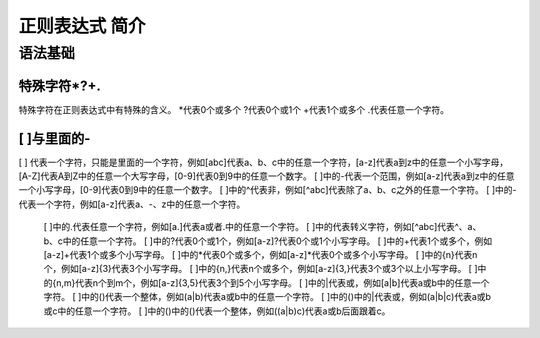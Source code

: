 .. highlightlang:: rest

.. _rst-primer:

正则表达式 简介
=======================

语法基础
----------------------

特殊字符*?+.
^^^^^^^^^^^^^^^^
  
特殊字符在正则表达式中有特殊的含义。
*代表0个或多个
?代表0个或1个
+代表1个或多个
.代表任意一个字符。


[ ]与里面的-
^^^^^^^^^^^^^^^^
  
[ ] 代表一个字符，只能是里面的一个字符，例如[abc]代表a、b、c中的任意一个字符，[a-z]代表a到z中的任意一个小写字母，[A-Z]代表A到Z中的任意一个大写字母，[0-9]代表0到9中的任意一个数字。
[ ]中的-代表一个范围，例如[a-z]代表a到z中的任意一个小写字母，[0-9]代表0到9中的任意一个数字。
[ ]中的^代表非，例如[^abc]代表除了a、b、c之外的任意一个字符。
[ ]中的-代表一个字符，例如[a\-z]代表a、-、z中的任意一个字符。
  [ ]中的.代表任意一个字符，例如[a.]代表a或者.中的任意一个字符。
  [ ]中的\代表转义字符，例如[\^abc]代表^、a、b、c中的任意一个字符。
  [ ]中的?代表0个或1个，例如[a-z]?代表0个或1个小写字母。
  [ ]中的+代表1个或多个，例如[a-z]+代表1个或多个小写字母。
  [ ]中的*代表0个或多个，例如[a-z]*代表0个或多个小写字母。
  [ ]中的{n}代表n个，例如[a-z]{3}代表3个小写字母。
  [ ]中的{n,}代表n个或多个，例如[a-z]{3,}代表3个或3个以上小写字母。
  [ ]中的{n,m}代表n个到m个，例如[a-z]{3,5}代表3个到5个小写字母。
  [ ]中的|代表或，例如[a|b]代表a或b中的任意一个字符。
  [ ]中的()代表一个整体，例如(a|b)代表a或b中的任意一个字符。
  [ ]中的()中的|代表或，例如(a|b|c)代表a或b或c中的任意一个字符。
  [ ]中的()中的()代表一个整体，例如((a|b)c)代表a或b后面跟着c。
